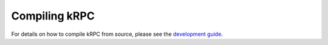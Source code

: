 Compiling kRPC
==============

For details on how to compile kRPC from source, please see the
`development guide <https://github.com/krpc/krpc/blob/main/Development-Guide.md>`_.
